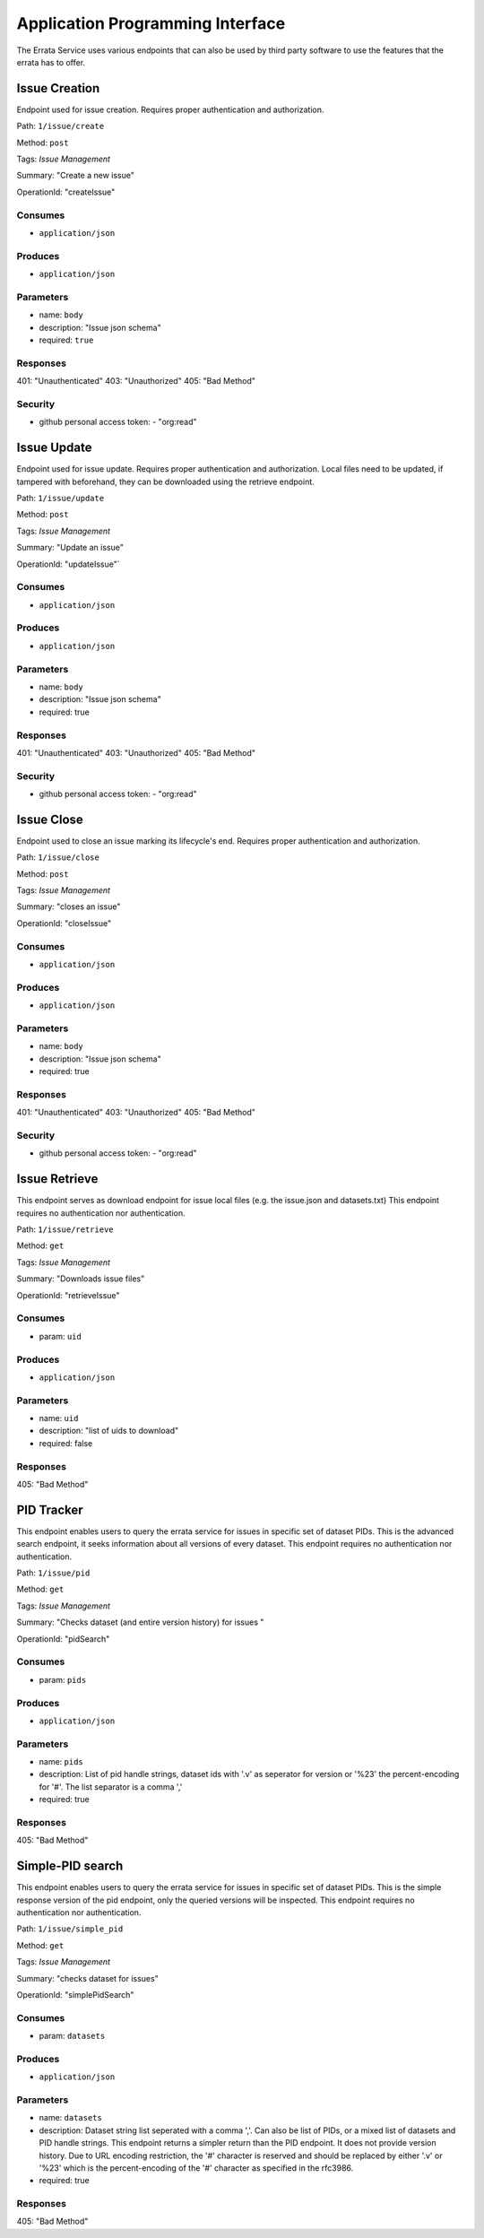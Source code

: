 .. _api:

Application Programming Interface
=================================

The Errata Service uses various endpoints that can also be used by third party software to use the features that the errata has to offer.

Issue Creation
**************

Endpoint used for issue creation. Requires proper authentication and authorization.

Path: ``1/issue/create``

Method: ``post``

Tags: `Issue Management`

Summary: "Create a new issue"

OperationId: "createIssue"

Consumes
--------
- ``application/json``

Produces
--------
- ``application/json``

Parameters
----------
- name: ``body``
- description: "Issue json schema"
- required: ``true``

Responses
---------
401: "Unauthenticated"
403: "Unauthorized"
405: "Bad Method"

Security
--------
- github personal access token: - "org:read"

Issue Update
************

Endpoint used for issue update. Requires proper authentication and authorization.
Local files need to be updated, if tampered with beforehand, they can be downloaded using the retrieve endpoint.

Path: ``1/issue/update``

Method: ``post``

Tags: `Issue Management`

Summary: "Update an issue"

OperationId: "updateIssue"`

Consumes
--------
- ``application/json``

Produces
--------
- ``application/json``

Parameters
----------
- name: ``body``
- description: "Issue json schema"
- required: true

Responses
---------
401: "Unauthenticated"
403: "Unauthorized"
405: "Bad Method"

Security
--------
- github personal access token: - "org:read"

Issue Close
***********

Endpoint used to close an issue marking its lifecycle's end. Requires proper authentication and authorization.

Path: ``1/issue/close``

Method: ``post``

Tags: `Issue Management`

Summary: "closes an issue"

OperationId: "closeIssue"

Consumes
--------
- ``application/json``

Produces
--------
- ``application/json``

Parameters
----------
- name: ``body``
- description: "Issue json schema"
- required: true

Responses
---------
401: "Unauthenticated"
403: "Unauthorized"
405: "Bad Method"

Security
--------
- github personal access token: - "org:read"

Issue Retrieve
**************

This endpoint serves as download endpoint for issue local files (e.g. the issue.json and datasets.txt)
This endpoint requires no authentication nor authentication.

Path: ``1/issue/retrieve``

Method: ``get``

Tags: `Issue Management`

Summary: "Downloads issue files"

OperationId: "retrieveIssue"

Consumes
--------
- param: ``uid``

Produces
--------
- ``application/json``

Parameters
----------
- name: ``uid``
- description: "list of uids to download"
- required: false

Responses
---------
405: "Bad Method"

PID Tracker
***********

This endpoint enables users to query the errata service for issues in specific set of dataset PIDs.
This is the advanced search endpoint, it seeks information about all versions of every dataset.
This endpoint requires no authentication nor authentication.

Path: ``1/issue/pid``

Method: ``get``

Tags: `Issue Management`

Summary: "Checks dataset (and entire version history) for issues "

OperationId: "pidSearch"

Consumes
--------
- param: ``pids``

Produces
--------
- ``application/json``

Parameters
----------
- name: ``pids``
- description: List of pid handle strings, dataset ids with '.v' as seperator for version or '%23' the percent-encoding for '#'. The list separator is a comma ','
- required: true

Responses
---------
405: "Bad Method"

Simple-PID search
*****************

This endpoint enables users to query the errata service for issues in specific set of dataset PIDs.
This is the simple response version of the pid endpoint, only the queried versions will be inspected.
This endpoint requires no authentication nor authentication.

Path: ``1/issue/simple_pid``

Method: ``get``

Tags: `Issue Management`

Summary: "checks dataset for issues"

OperationId: "simplePidSearch"

Consumes
--------
- param: ``datasets``

Produces
--------
- ``application/json``

Parameters
----------
- name: ``datasets``
- description: Dataset string list seperated with a comma ','. Can also be list of PIDs, or a mixed list of datasets and PID handle strings. This endpoint returns a simpler return than the PID endpoint. It does not provide version history. Due to URL encoding restriction, the '#' character is reserved and should be replaced by either '.v' or '%23' which is the percent-encoding of the '#' character as specified in the rfc3986.
- required: true

Responses
---------
405: "Bad Method"
